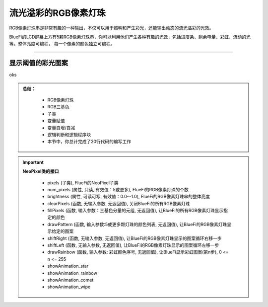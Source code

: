 流光溢彩的RGB像素灯珠
======================

RGB像素灯珠串是非常有趣的一种输出，不仅可以用于照明和产生彩光，还能输出动态的流光溢彩的光效。

BlueFi的LCD屏幕上方有5颗RGB像素灯珠串，你可以利用他们产生各种有趣的光效，包括进度条、剩余电量、彩虹、流动的光等。整体亮度可编程，
每一个像素的颜色独立可编程。

------------------------------------

显示阈值的彩光图案
------------------------------------

oks





.. admonition:: 
  总结：

    - RGB像素灯珠
    - RGB三基色
    - 子类
    - 变量赋值
    - 变量自增/自减
    - 逻辑判断和逻辑程序块
    - 本节中，你总计完成了20行代码的编写工作


.. Important::
  **NeoPixel类的接口**

    - pixels (子类), FlueFi的NeoPixel子类
    - num_pixels (属性, 只读, 有效值：5或更多), FlueFi的RGB像素灯珠的个数
    - brightness (属性, 可读可写, 有效值：0.0～1.0), FlueFi的RGB像素灯珠串的整体亮度
    - clearPixels (函数, 无输入参数, 无返回值), 关闭BlueFi的所有RGB像素灯珠
    - fillPixels (函数, 输入参数：三基色分量的元组, 无返回值), 让BlueFi的所有RGB像素灯珠显示指定的颜色
    - drawPattern (函数, 输入参数:5或更多颗灯珠的颜色列表, 无返回值), 让BlueFi的RGB像素灯珠显示给定的图案
    - shiftRight (函数, 无输入参数, 无返回值), 让BlueFi的RGB像素灯珠显示的图案循环右移一步
    - shiftLeft (函数, 无输入参数, 无返回值), 让BlueFi的RGB像素灯珠显示的图案循环左移一步
    - drawRainbow (函数, 输入参数: 彩虹颜色序号, 无返回值), 让BlueFi显示彩虹图案(第n步), 0 <= n <= 255
    - showAnimation_star 
    - showAnimation_rainbow 
    - showAnimation_comet 
    - showAnimation_wipe 